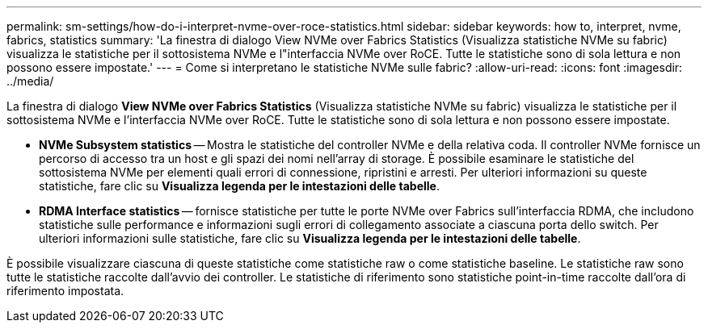 ---
permalink: sm-settings/how-do-i-interpret-nvme-over-roce-statistics.html 
sidebar: sidebar 
keywords: how to, interpret, nvme, fabrics, statistics 
summary: 'La finestra di dialogo View NVMe over Fabrics Statistics (Visualizza statistiche NVMe su fabric) visualizza le statistiche per il sottosistema NVMe e l"interfaccia NVMe over RoCE. Tutte le statistiche sono di sola lettura e non possono essere impostate.' 
---
= Come si interpretano le statistiche NVMe sulle fabric?
:allow-uri-read: 
:icons: font
:imagesdir: ../media/


[role="lead"]
La finestra di dialogo *View NVMe over Fabrics Statistics* (Visualizza statistiche NVMe su fabric) visualizza le statistiche per il sottosistema NVMe e l'interfaccia NVMe over RoCE. Tutte le statistiche sono di sola lettura e non possono essere impostate.

* *NVMe Subsystem statistics* -- Mostra le statistiche del controller NVMe e della relativa coda. Il controller NVMe fornisce un percorso di accesso tra un host e gli spazi dei nomi nell'array di storage. È possibile esaminare le statistiche del sottosistema NVMe per elementi quali errori di connessione, ripristini e arresti. Per ulteriori informazioni su queste statistiche, fare clic su *Visualizza legenda per le intestazioni delle tabelle*.
* *RDMA Interface statistics* -- fornisce statistiche per tutte le porte NVMe over Fabrics sull'interfaccia RDMA, che includono statistiche sulle performance e informazioni sugli errori di collegamento associate a ciascuna porta dello switch. Per ulteriori informazioni sulle statistiche, fare clic su *Visualizza legenda per le intestazioni delle tabelle*.


È possibile visualizzare ciascuna di queste statistiche come statistiche raw o come statistiche baseline. Le statistiche raw sono tutte le statistiche raccolte dall'avvio dei controller. Le statistiche di riferimento sono statistiche point-in-time raccolte dall'ora di riferimento impostata.
